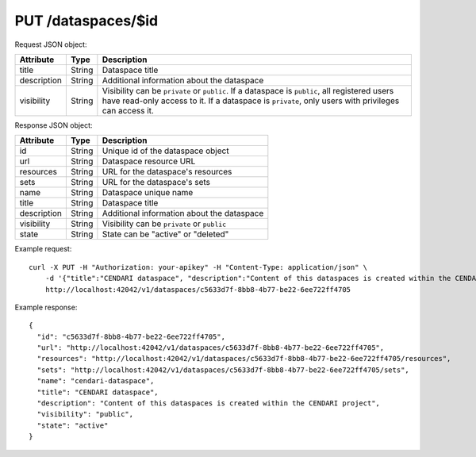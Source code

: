 PUT /dataspaces/$id
===================

Request JSON object:

=============== ======= ===========
Attribute       Type    Description
=============== ======= ===========
title           String  Dataspace title
description     String  Additional information about the dataspace
visibility      String  Visibility can be ``private`` or ``public``.
                        If a dataspace is ``public``, all registered users have
                        read-only access to it. If a dataspace is ``private``, only 
                        users with privileges can access it. 
=============== ======= ===========

Response JSON object:

==============  ======= ==========================================
Attribute       Type    Description
==============  ======= ==========================================
id              String  Unique id of the dataspace object
url             String  Dataspace resource URL
resources       String  URL for the dataspace's resources
sets            String  URL for the dataspace's sets
name            String  Dataspace unique name
title           String  Dataspace title
description     String  Additional information about the dataspace
visibility      String  Visibility can be ``private`` or ``public``
state           String  State can be "active" or "deleted"
==============  ======= ==========================================

Example request::

    curl -X PUT -H "Authorization: your-apikey" -H "Content-Type: application/json" \
        -d '{"title":"CENDARI dataspace", "description":"Content of this dataspaces is created within the CENDARI project", "visibility":"public"}' \
        http://localhost:42042/v1/dataspaces/c5633d7f-8bb8-4b77-be22-6ee722ff4705

Example response::

    {
      "id": "c5633d7f-8bb8-4b77-be22-6ee722ff4705",
      "url": "http://localhost:42042/v1/dataspaces/c5633d7f-8bb8-4b77-be22-6ee722ff4705",
      "resources": "http://localhost:42042/v1/dataspaces/c5633d7f-8bb8-4b77-be22-6ee722ff4705/resources",
      "sets": "http://localhost:42042/v1/dataspaces/c5633d7f-8bb8-4b77-be22-6ee722ff4705/sets",
      "name": "cendari-dataspace",
      "title": "CENDARI dataspace",
      "description": "Content of this dataspaces is created within the CENDARI project",
      "visibility": "public",
      "state": "active"
    }